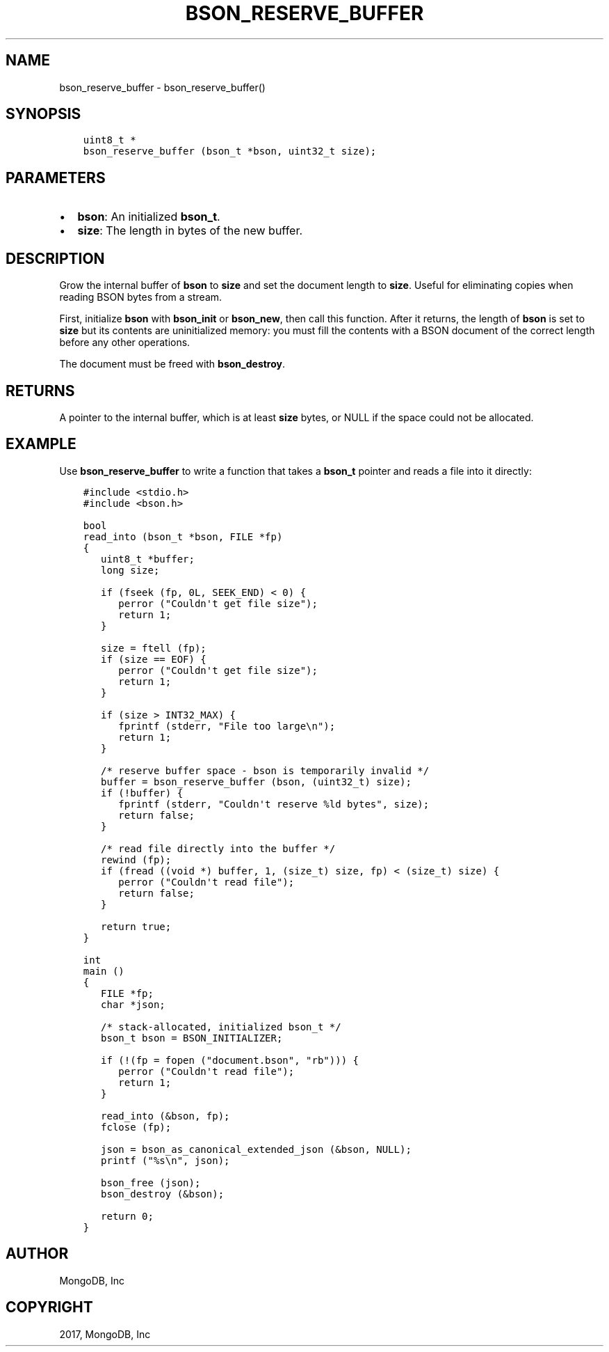 .\" Man page generated from reStructuredText.
.
.TH "BSON_RESERVE_BUFFER" "3" "Aug 09, 2017" "1.7.0" "Libbson"
.SH NAME
bson_reserve_buffer \- bson_reserve_buffer()
.
.nr rst2man-indent-level 0
.
.de1 rstReportMargin
\\$1 \\n[an-margin]
level \\n[rst2man-indent-level]
level margin: \\n[rst2man-indent\\n[rst2man-indent-level]]
-
\\n[rst2man-indent0]
\\n[rst2man-indent1]
\\n[rst2man-indent2]
..
.de1 INDENT
.\" .rstReportMargin pre:
. RS \\$1
. nr rst2man-indent\\n[rst2man-indent-level] \\n[an-margin]
. nr rst2man-indent-level +1
.\" .rstReportMargin post:
..
.de UNINDENT
. RE
.\" indent \\n[an-margin]
.\" old: \\n[rst2man-indent\\n[rst2man-indent-level]]
.nr rst2man-indent-level -1
.\" new: \\n[rst2man-indent\\n[rst2man-indent-level]]
.in \\n[rst2man-indent\\n[rst2man-indent-level]]u
..
.SH SYNOPSIS
.INDENT 0.0
.INDENT 3.5
.sp
.nf
.ft C
uint8_t *
bson_reserve_buffer (bson_t *bson, uint32_t size);
.ft P
.fi
.UNINDENT
.UNINDENT
.SH PARAMETERS
.INDENT 0.0
.IP \(bu 2
\fBbson\fP: An initialized \fBbson_t\fP\&.
.IP \(bu 2
\fBsize\fP: The length in bytes of the new buffer.
.UNINDENT
.SH DESCRIPTION
.sp
Grow the internal buffer of \fBbson\fP to \fBsize\fP and set the document length to \fBsize\fP\&. Useful for eliminating copies when reading BSON bytes from a stream.
.sp
First, initialize \fBbson\fP with \fBbson_init\fP or \fBbson_new\fP, then call this function. After it returns, the length of \fBbson\fP is set to \fBsize\fP but its contents are uninitialized memory: you must fill the contents with a BSON document of the correct length before any other operations.
.sp
The document must be freed with \fBbson_destroy\fP\&.
.SH RETURNS
.sp
A pointer to the internal buffer, which is at least \fBsize\fP bytes, or NULL if the space could not be allocated.
.SH EXAMPLE
.sp
Use \fBbson_reserve_buffer\fP to write a function that takes a \fBbson_t\fP pointer and reads a file into it directly:
.INDENT 0.0
.INDENT 3.5
.sp
.nf
.ft C
#include <stdio.h>
#include <bson.h>

bool
read_into (bson_t *bson, FILE *fp)
{
   uint8_t *buffer;
   long size;

   if (fseek (fp, 0L, SEEK_END) < 0) {
      perror ("Couldn\(aqt get file size");
      return 1;
   }

   size = ftell (fp);
   if (size == EOF) {
      perror ("Couldn\(aqt get file size");
      return 1;
   }

   if (size > INT32_MAX) {
      fprintf (stderr, "File too large\en");
      return 1;
   }

   /* reserve buffer space \- bson is temporarily invalid */
   buffer = bson_reserve_buffer (bson, (uint32_t) size);
   if (!buffer) {
      fprintf (stderr, "Couldn\(aqt reserve %ld bytes", size);
      return false;
   }

   /* read file directly into the buffer */
   rewind (fp);
   if (fread ((void *) buffer, 1, (size_t) size, fp) < (size_t) size) {
      perror ("Couldn\(aqt read file");
      return false;
   }

   return true;
}

int
main ()
{
   FILE *fp;
   char *json;

   /* stack\-allocated, initialized bson_t */
   bson_t bson = BSON_INITIALIZER;

   if (!(fp = fopen ("document.bson", "rb"))) {
      perror ("Couldn\(aqt read file");
      return 1;
   }

   read_into (&bson, fp);
   fclose (fp);

   json = bson_as_canonical_extended_json (&bson, NULL);
   printf ("%s\en", json);

   bson_free (json);
   bson_destroy (&bson);

   return 0;
}
.ft P
.fi
.UNINDENT
.UNINDENT
.SH AUTHOR
MongoDB, Inc
.SH COPYRIGHT
2017, MongoDB, Inc
.\" Generated by docutils manpage writer.
.
